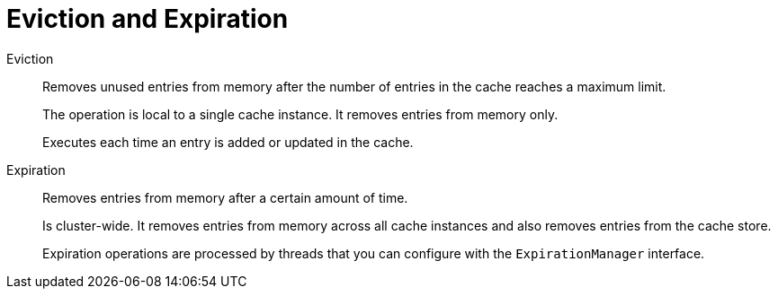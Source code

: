 [id='eviction_expiration_{context}']
= Eviction and Expiration

Eviction::
Removes unused entries from memory after the number of entries in the cache reaches a maximum limit.
+
The operation is local to a single cache instance. It removes entries from memory only.
+
Executes each time an entry is added or updated in the cache.

Expiration::
Removes entries from memory after a certain amount of time.
+
Is cluster-wide. It removes entries from memory across all cache instances and also removes entries from the cache store.
+
Expiration operations are processed by threads that you can configure with the `ExpirationManager` interface.
